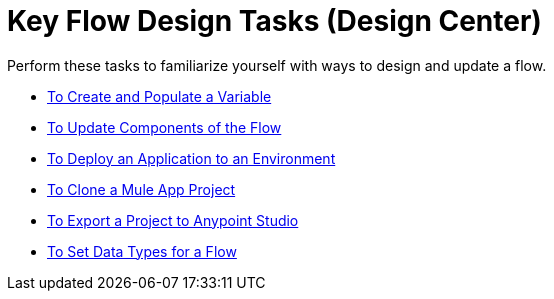 = Key Flow Design Tasks (Design Center)

Perform these tasks to familiarize yourself with ways to design and update a flow.

* link:/design-center/v/1.0/to-create-and-populate-a-variable[To Create and Populate a Variable]
* link:/design-center/v/1.0/manage-dependency-versions-design-center[To Update Components of the Flow]
* link:/design-center/v/1.0/promote-app-prod-env-design-center[To Deploy an Application to an Environment]
* link:/design-center/v/1.0/to-create-a-mule-application-project[To Clone a Mule App Project]
* link:/design-center/v/1.0/export-studio-design-center[To Export a Project to Anypoint Studio]
* link:/design-center/v/1.0/flow-datatype-task[To Set Data Types for a Flow]